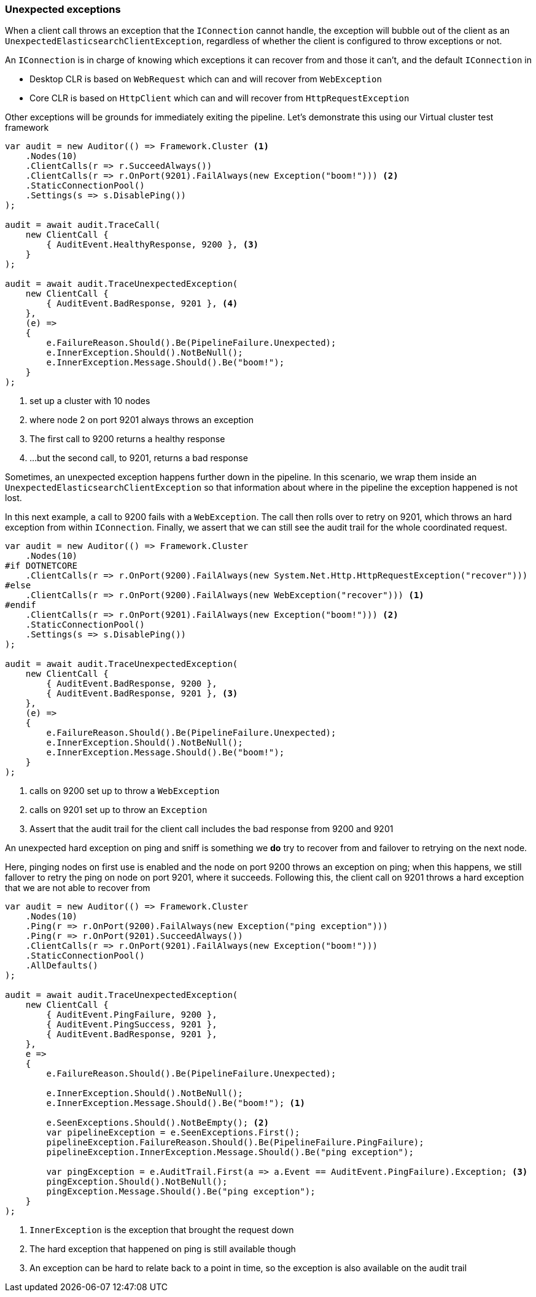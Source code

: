 :ref_current: https://www.elastic.co/guide/en/elasticsearch/reference/5.6

:xpack_current: https://www.elastic.co/guide/en/x-pack/5.6

:github: https://github.com/elastic/elasticsearch-net

:nuget: https://www.nuget.org/packages

////
IMPORTANT NOTE
==============
This file has been generated from https://github.com/elastic/elasticsearch-net/tree/5.x/src/Tests/ClientConcepts/ConnectionPooling/Exceptions/UnexpectedExceptions.doc.cs. 
If you wish to submit a PR for any spelling mistakes, typos or grammatical errors for this file,
please modify the original csharp file found at the link and submit the PR with that change. Thanks!
////

[[unexpected-exceptions]]
=== Unexpected exceptions

When a client call throws an exception that the `IConnection` cannot handle, the exception will bubble
out of the client as an `UnexpectedElasticsearchClientException`, regardless of whether the client is configured to
throw exceptions or not.

An `IConnection` is in charge of knowing which exceptions it can recover from and those it can't, and the default `IConnection`
in

* Desktop CLR is based on `WebRequest` which can and will recover from `WebException`

* Core CLR is based on `HttpClient` which can and will recover from `HttpRequestException`

Other exceptions will be grounds for immediately exiting the pipeline. Let's demonstrate this
using our Virtual cluster test framework

[source,csharp]
----
var audit = new Auditor(() => Framework.Cluster <1>
    .Nodes(10)
    .ClientCalls(r => r.SucceedAlways())
    .ClientCalls(r => r.OnPort(9201).FailAlways(new Exception("boom!"))) <2>
    .StaticConnectionPool()
    .Settings(s => s.DisablePing())
);

audit = await audit.TraceCall(
    new ClientCall {
        { AuditEvent.HealthyResponse, 9200 }, <3>
    }
);

audit = await audit.TraceUnexpectedException(
    new ClientCall {
        { AuditEvent.BadResponse, 9201 }, <4>
    },
    (e) =>
    {
        e.FailureReason.Should().Be(PipelineFailure.Unexpected);
        e.InnerException.Should().NotBeNull();
        e.InnerException.Message.Should().Be("boom!");
    }
);
----
<1> set up a cluster with 10 nodes

<2> where node 2 on port 9201 always throws an exception

<3> The first call to 9200 returns a healthy response

<4> ...but the second call, to 9201, returns a bad response

Sometimes, an unexpected exception happens further down in the pipeline. In this scenario, we
wrap them inside an `UnexpectedElasticsearchClientException` so that information about where
in the pipeline the exception happened is not lost.

In this next example, a call to 9200 fails with a `WebException`.
The call then rolls over to retry on 9201, which throws an hard exception from within `IConnection`.
Finally, we assert that we can still see the audit trail for the whole coordinated request.

[source,csharp]
----
var audit = new Auditor(() => Framework.Cluster
    .Nodes(10)
#if DOTNETCORE
    .ClientCalls(r => r.OnPort(9200).FailAlways(new System.Net.Http.HttpRequestException("recover")))
#else
    .ClientCalls(r => r.OnPort(9200).FailAlways(new WebException("recover"))) <1>
#endif
    .ClientCalls(r => r.OnPort(9201).FailAlways(new Exception("boom!"))) <2>
    .StaticConnectionPool()
    .Settings(s => s.DisablePing())
);

audit = await audit.TraceUnexpectedException(
    new ClientCall {
        { AuditEvent.BadResponse, 9200 },
        { AuditEvent.BadResponse, 9201 }, <3>
    },
    (e) =>
    {
        e.FailureReason.Should().Be(PipelineFailure.Unexpected);
        e.InnerException.Should().NotBeNull();
        e.InnerException.Message.Should().Be("boom!");
    }
);
----
<1> calls on 9200 set up to throw a `WebException`

<2> calls on 9201 set up to throw an `Exception`

<3> Assert that the audit trail for the client call includes the bad response from 9200 and 9201

An unexpected hard exception on ping and sniff is something we *do* try to recover from and failover to retrying on the next node.

Here, pinging nodes on first use is enabled and the node on port 9200 throws an exception on ping; when this happens,
we still fallover to retry the ping on node on port 9201, where it succeeds.
Following this, the client call on 9201 throws a hard exception that we are not able to recover from

[source,csharp]
----
var audit = new Auditor(() => Framework.Cluster
    .Nodes(10)
    .Ping(r => r.OnPort(9200).FailAlways(new Exception("ping exception")))
    .Ping(r => r.OnPort(9201).SucceedAlways())
    .ClientCalls(r => r.OnPort(9201).FailAlways(new Exception("boom!")))
    .StaticConnectionPool()
    .AllDefaults()
);

audit = await audit.TraceUnexpectedException(
    new ClientCall {
        { AuditEvent.PingFailure, 9200 },
        { AuditEvent.PingSuccess, 9201 },
        { AuditEvent.BadResponse, 9201 },
    },
    e =>
    {
        e.FailureReason.Should().Be(PipelineFailure.Unexpected);

        e.InnerException.Should().NotBeNull();
        e.InnerException.Message.Should().Be("boom!"); <1>

        e.SeenExceptions.Should().NotBeEmpty(); <2>
        var pipelineException = e.SeenExceptions.First();
        pipelineException.FailureReason.Should().Be(PipelineFailure.PingFailure);
        pipelineException.InnerException.Message.Should().Be("ping exception");

        var pingException = e.AuditTrail.First(a => a.Event == AuditEvent.PingFailure).Exception; <3>
        pingException.Should().NotBeNull();
        pingException.Message.Should().Be("ping exception");
    }
);
----
<1> `InnerException` is the exception that brought the request down

<2> The hard exception that happened on ping is still available though

<3> An exception can be hard to relate back to a point in time, so the exception is also available on the audit trail

